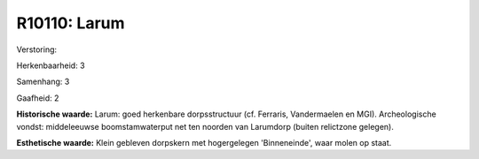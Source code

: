 R10110: Larum
=============

Verstoring:

Herkenbaarheid: 3

Samenhang: 3

Gaafheid: 2

**Historische waarde:**
Larum: goed herkenbare dorpsstructuur (cf. Ferraris, Vandermaelen en
MGI). Archeologische vondst: middeleeuwse boomstamwaterput net ten
noorden van Larumdorp (buiten relictzone gelegen).

**Esthetische waarde:**
Klein gebleven dorpskern met hogergelegen 'Binneneinde', waar molen
op staat.




